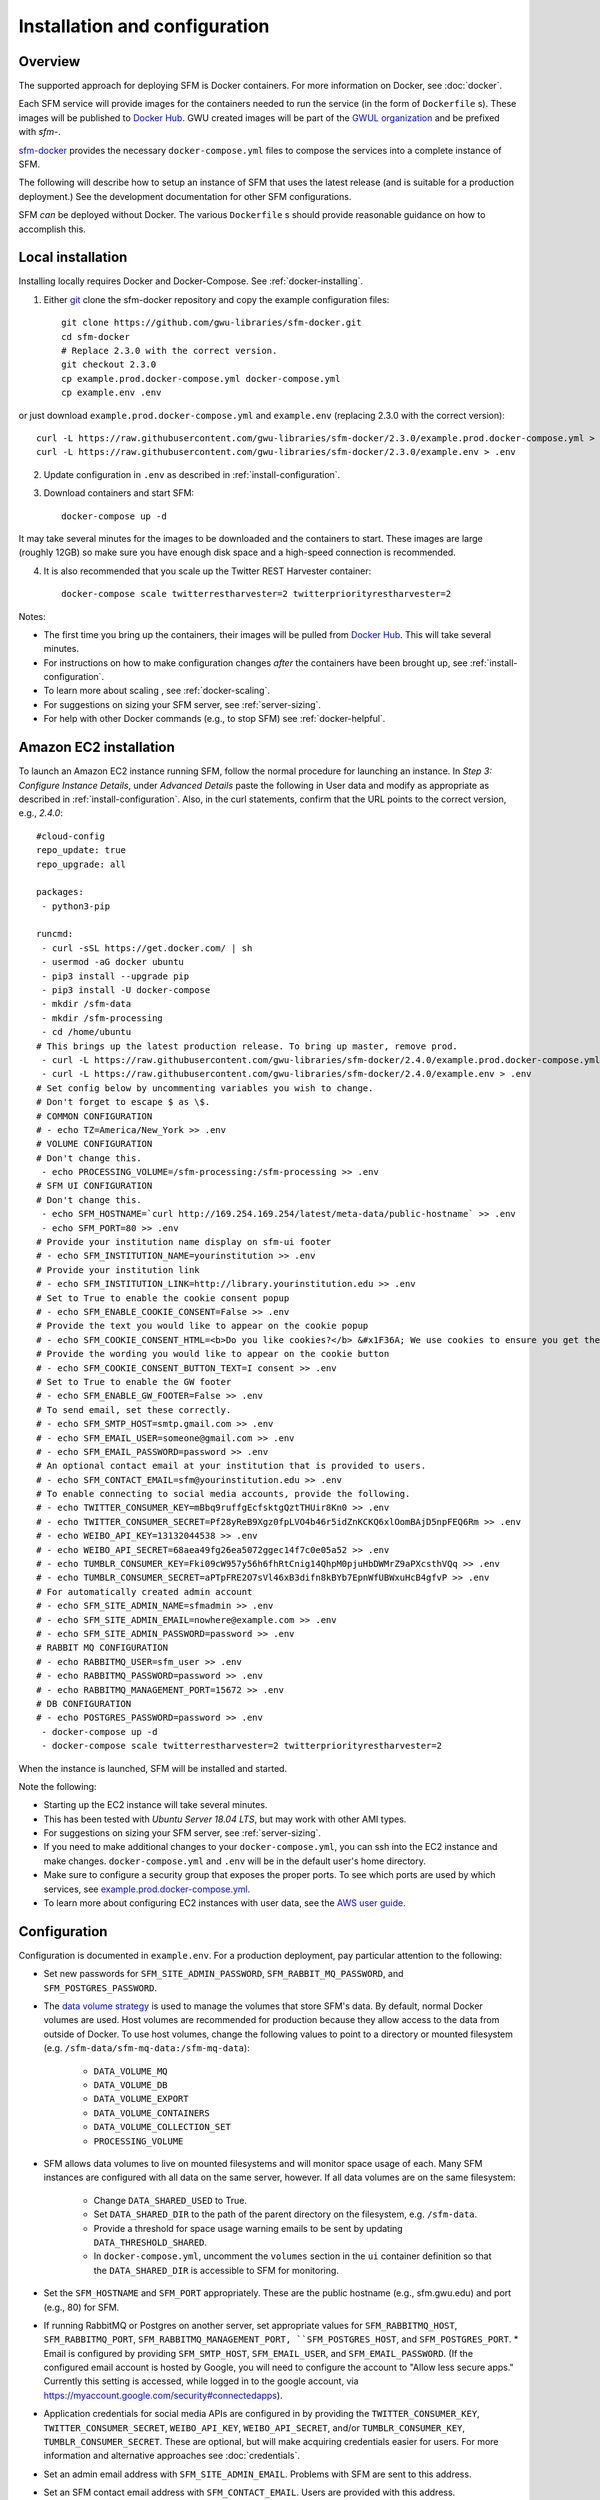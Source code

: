 ================================
 Installation and configuration
================================

----------
 Overview
----------
The supported approach for deploying SFM is Docker containers. For more information on Docker, see :doc:`docker`.

Each SFM service will provide images for the containers needed to run the service
(in the form of ``Dockerfile`` s). These images will be published to `Docker Hub <https://hub.docker.com/>`_.
GWU created images will be part of the `GWUL organization <https://hub.docker.com/u/gwul>`_
and be prefixed with *sfm-*.

`sfm-docker <https://github.com/gwu-libraries/sfm-docker>`_ provides the necessary
``docker-compose.yml`` files to compose the services into a complete instance of SFM.

The following will describe how to setup an instance of SFM that uses the latest release
(and is suitable for a production deployment.) See the development documentation for other
SFM configurations.

SFM *can* be deployed without Docker. The various ``Dockerfile`` s should provide
reasonable guidance on how to accomplish this.


--------------------
 Local installation
--------------------

Installing locally requires Docker and Docker-Compose. See :ref:`docker-installing`.

1. Either `git <https://git-scm.com/>`_ clone the sfm-docker repository and copy the example configuration files::

    git clone https://github.com/gwu-libraries/sfm-docker.git
    cd sfm-docker
    # Replace 2.3.0 with the correct version.
    git checkout 2.3.0
    cp example.prod.docker-compose.yml docker-compose.yml
    cp example.env .env

or just download ``example.prod.docker-compose.yml`` and ``example.env`` (replacing 2.3.0 with the correct version)::

    curl -L https://raw.githubusercontent.com/gwu-libraries/sfm-docker/2.3.0/example.prod.docker-compose.yml > docker-compose.yml
    curl -L https://raw.githubusercontent.com/gwu-libraries/sfm-docker/2.3.0/example.env > .env

2. Update configuration in ``.env`` as described in :ref:`install-configuration`.

3. Download containers and start SFM::

    docker-compose up -d

It may take several minutes for the images to be downloaded and the containers to start. These images are large (roughly 12GB)
so make sure you have enough disk space and a high-speed connection is recommended.

4. It is also recommended that you scale up the Twitter REST Harvester container::

    docker-compose scale twitterrestharvester=2 twitterpriorityrestharvester=2

Notes:

* The first time you bring up the containers, their images will be pulled from `Docker Hub <https://hub.docker.com>`_. This will take several minutes.
* For instructions on how to make configuration changes *after* the containers have been brought up, see :ref:`install-configuration`.
* To learn more about scaling , see :ref:`docker-scaling`.
* For suggestions on sizing your SFM server, see :ref:`server-sizing`.
* For help with other Docker commands (e.g., to stop SFM) see :ref:`docker-helpful`.

-------------------------
 Amazon EC2 installation
-------------------------
To launch an Amazon EC2 instance running SFM, follow the normal procedure for launching an instance.
In *Step 3: Configure Instance Details*, under *Advanced Details* paste the following in
User data and modify as appropriate as described in :ref:`install-configuration`. Also, in the curl
statements, confirm that the URL points to the correct version, e.g., *2.4.0*::

    #cloud-config
    repo_update: true
    repo_upgrade: all

    packages:
     - python3-pip

    runcmd:
     - curl -sSL https://get.docker.com/ | sh
     - usermod -aG docker ubuntu
     - pip3 install --upgrade pip
     - pip3 install -U docker-compose
     - mkdir /sfm-data
     - mkdir /sfm-processing
     - cd /home/ubuntu
    # This brings up the latest production release. To bring up master, remove prod.
     - curl -L https://raw.githubusercontent.com/gwu-libraries/sfm-docker/2.4.0/example.prod.docker-compose.yml > docker-compose.yml
     - curl -L https://raw.githubusercontent.com/gwu-libraries/sfm-docker/2.4.0/example.env > .env
    # Set config below by uncommenting variables you wish to change.
    # Don't forget to escape $ as \$.
    # COMMON CONFIGURATION
    # - echo TZ=America/New_York >> .env
    # VOLUME CONFIGURATION
    # Don't change this.
     - echo PROCESSING_VOLUME=/sfm-processing:/sfm-processing >> .env
    # SFM UI CONFIGURATION
    # Don't change this.
     - echo SFM_HOSTNAME=`curl http://169.254.169.254/latest/meta-data/public-hostname` >> .env
     - echo SFM_PORT=80 >> .env
    # Provide your institution name display on sfm-ui footer
    # - echo SFM_INSTITUTION_NAME=yourinstitution >> .env
    # Provide your institution link
    # - echo SFM_INSTITUTION_LINK=http://library.yourinstitution.edu >> .env
    # Set to True to enable the cookie consent popup
    # - echo SFM_ENABLE_COOKIE_CONSENT=False >> .env
    # Provide the text you would like to appear on the cookie popup
    # - echo SFM_COOKIE_CONSENT_HTML=<b>Do you like cookies?</b> &#x1F36A; We use cookies to ensure you get the best experience on our website. <a href="https://cookiesandyou.com/" target="_blank">Learn more</a> >> .env
    # Provide the wording you would like to appear on the cookie button
    # - echo SFM_COOKIE_CONSENT_BUTTON_TEXT=I consent >> .env
    # Set to True to enable the GW footer
    # - echo SFM_ENABLE_GW_FOOTER=False >> .env
    # To send email, set these correctly.
    # - echo SFM_SMTP_HOST=smtp.gmail.com >> .env
    # - echo SFM_EMAIL_USER=someone@gmail.com >> .env
    # - echo SFM_EMAIL_PASSWORD=password >> .env
    # An optional contact email at your institution that is provided to users.
    # - echo SFM_CONTACT_EMAIL=sfm@yourinstitution.edu >> .env
    # To enable connecting to social media accounts, provide the following.
    # - echo TWITTER_CONSUMER_KEY=mBbq9ruffgEcfsktgQztTHUir8Kn0 >> .env
    # - echo TWITTER_CONSUMER_SECRET=Pf28yReB9Xgz0fpLVO4b46r5idZnKCKQ6xlOomBAjD5npFEQ6Rm >> .env
    # - echo WEIBO_API_KEY=13132044538 >> .env
    # - echo WEIBO_API_SECRET=68aea49fg26ea5072ggec14f7c0e05a52 >> .env
    # - echo TUMBLR_CONSUMER_KEY=Fki09cW957y56h6fhRtCnig14QhpM0pjuHbDWMrZ9aPXcsthVQq >> .env
    # - echo TUMBLR_CONSUMER_SECRET=aPTpFRE2O7sVl46xB3difn8kBYb7EpnWfUBWxuHcB4gfvP >> .env
    # For automatically created admin account
    # - echo SFM_SITE_ADMIN_NAME=sfmadmin >> .env
    # - echo SFM_SITE_ADMIN_EMAIL=nowhere@example.com >> .env
    # - echo SFM_SITE_ADMIN_PASSWORD=password >> .env
    # RABBIT MQ CONFIGURATION
    # - echo RABBITMQ_USER=sfm_user >> .env
    # - echo RABBITMQ_PASSWORD=password >> .env
    # - echo RABBITMQ_MANAGEMENT_PORT=15672 >> .env
    # DB CONFIGURATION
    # - echo POSTGRES_PASSWORD=password >> .env
     - docker-compose up -d
     - docker-compose scale twitterrestharvester=2 twitterpriorityrestharvester=2

When the instance is launched, SFM will be installed and started.

Note the following:

* Starting up the EC2 instance will take several minutes.
* This has been tested with *Ubuntu Server 18.04 LTS*, but may work with other AMI types.
* For suggestions on sizing your SFM server, see :ref:`server-sizing`.
* If you need to make additional changes to your ``docker-compose.yml``, you can ssh into the EC2 instance
  and make changes.  ``docker-compose.yml`` and ``.env`` will be in the default user's
  home directory.
* Make sure to configure a security group that exposes the proper ports. To see which
  ports are used by which services, see `example.prod.docker-compose.yml <https://github.com/gwu-libraries/sfm-docker/blob/master/example.prod.docker-compose.yml>`_.
* To learn more about configuring EC2 instances with user data, see the `AWS user guide <http://docs.aws.amazon.com/AWSEC2/latest/UserGuide/user-data.html>`_.


.. _install-configuration:

---------------
 Configuration
---------------

Configuration is documented in ``example.env``. For a production deployment, pay particular attention to the following:

* Set new passwords for ``SFM_SITE_ADMIN_PASSWORD``, ``SFM_RABBIT_MQ_PASSWORD``, and ``SFM_POSTGRES_PASSWORD``.
* The `data volume strategy <https://docs.docker.com/engine/userguide/dockervolumes/#creating-and-mounting-a-data-volume-container>`_
  is used to manage the volumes that store SFM's data. By default, normal Docker volumes are used. Host volumes are recommended for production
  because they allow access to the data from outside of Docker. To use host volumes, change the following values to point
  to a directory or mounted filesystem (e.g. ``/sfm-data/sfm-mq-data:/sfm-mq-data``):
   * ``DATA_VOLUME_MQ``
   * ``DATA_VOLUME_DB``
   * ``DATA_VOLUME_EXPORT``
   * ``DATA_VOLUME_CONTAINERS``
   * ``DATA_VOLUME_COLLECTION_SET``
   * ``PROCESSING_VOLUME``
* SFM allows data volumes to live on mounted filesystems and will monitor space usage of each. Many SFM instances are configured
  with all data on the same server, however. If all data volumes are on the same filesystem:
   * Change ``DATA_SHARED_USED`` to True.
   * Set ``DATA_SHARED_DIR`` to the path of the parent directory on the filesystem, e.g. ``/sfm-data``.
   * Provide a threshold for space usage warning emails to be sent by updating ``DATA_THRESHOLD_SHARED``.
   * In ``docker-compose.yml``, uncomment the ``volumes`` section in the ``ui`` container definition so that the
     ``DATA_SHARED_DIR`` is accessible to SFM for monitoring.
* Set the ``SFM_HOSTNAME`` and ``SFM_PORT`` appropriately. These are the public hostname (e.g., sfm.gwu.edu) and port (e.g., 80)
  for SFM.
* If running RabbitMQ or Postgres on another server, set appropriate values for ``SFM_RABBITMQ_HOST``, ``SFM_RABBITMQ_PORT``,
  ``SFM_RABBITMQ_MANAGEMENT_PORT, ``SFM_POSTGRES_HOST``, and ``SFM_POSTGRES_PORT``.
  * Email is configured by providing ``SFM_SMTP_HOST``, ``SFM_EMAIL_USER``, and ``SFM_EMAIL_PASSWORD``.
  (If the configured email account is hosted by Google, you will need to configure the account to "Allow less secure apps."
  Currently this setting is accessed, while logged in to the google account, via https://myaccount.google.com/security#connectedapps).


* Application credentials for social media APIs are configured in by providing the ``TWITTER_CONSUMER_KEY``,
  ``TWITTER_CONSUMER_SECRET``, ``WEIBO_API_KEY``, ``WEIBO_API_SECRET``, and/or ``TUMBLR_CONSUMER_KEY``,
  ``TUMBLR_CONSUMER_SECRET``. These are optional, but will make acquiring credentials easier for users.
  For more information and alternative approaches see :doc:`credentials`.
* Set an admin email address with ``SFM_SITE_ADMIN_EMAIL``. Problems with SFM are sent to this address.
* Set an SFM contact email address with ``SFM_CONTACT_EMAIL``. Users are provided with this address.
* For branding in the SFM UI footer, provide ``SFM_INSTITUTION_NAME`` and ``SFM_INSTITUTION_LINK``. (There is also a GW-specific footer available which, when enabled, appears below the standard footer.  The GW-specific footer is disabled by default.  The environment variable that controls this is ``SFM_ENABLE_GW_FOOTER``.)
* To enable the cookie consent popup:
   * Set ``SFM_ENABLE_COOKIE_CONSENT`` to ``True``.
   * Optionally, customize the text of ``SFM_COOKIE_CONSENT_HTML``.  HTML tags are allowed in
     ``SFM_COOKIE_CONSENT_HTML``. For instance, you may wish to use an ``<a>`` (anchor tag) to 
     include a link to your institution's privacy policy web page.
   * Optionally, customize the wording of the cookie consent button in 
     ``SFM_COOKIE_CONSENT_BUTTON_TEXT``.

Note that if you make a change to configuration *after* SFM is brought up, you will need to restart containers. If
the change only applies to a single container, then you can stop the container with ``docker stop <container name>``. If
the change applies to multiple containers (or you're not sure), you can stop all containers with ``docker-compose stop``.
Containers can then be brought back up with ``docker-compose up -d`` and the configuration change will take effect.

-------
 HTTPS
-------
To run SFM with HTTPS:

1. Create or acquire a valid certificate and private key.
2. In ``docker-compose.yml`` uncomment the nginx-proxy container and set the paths under ``volumes`` to point to your certificate and key.
3. In ``.env`` change ``USE_HTTPS`` to True and ``SFM_PORT`` to 8080. Make sure that ``SFM_HOSTNAME`` matches your certificate.
4. Start up SFM.

Note:

* HTTPS will run on 443. Port 80 will redirect to 443.
* For more information on nginx-proxy, including advanced configuration see https://github.com/jwilder/nginx-proxy.
* If you receive a 502 (bad gateway), wait until SFM UI has completely started. If the 502 continues, troubleshoot SFM UI.

----------
 Stopping
----------

To stop the containers gracefully::

    docker-compose stop -t 180 twitterstreamharvester
    docker-compose stop -t 45

SFM can then be restarted with ``docker-compose up -d``.

-----------------
 Server restarts
-----------------
If Docker is configured to automatically start when the server starts, then SFM will start. (This is enabled by default
when Docker is installed.)

SFM will even be started if it was stopped prior to the server reboot. If you do not want SFM to start, then configure
Docker to not automatically start.

To configure whether Docker is automatically starts, see :ref:`docker-stopping`.

-----------
 Upgrading
-----------

Following are general instructions for upgrading SFM versions. Always consult the release notes of the new version to
see if any additional steps are required.

1. Stop the containers gracefully::

    docker-compose stop -t 180 twitterstreamharvester
    docker-compose stop -t 45

This may take several minutes.

2. Make a copy of your existing ``docker-compose.yml`` and ``.env`` files::

    cp docker-compose.yml old.docker-compose.yml
    cp .env old.env

3. Get the latest ``example.prod.docker-compose.yml``. If you previously cloned the sfm-docker repository then::

    git pull
    # Replace 2.3.0 with the correct version.
    git checkout 2.3.0
    cp example.prod.docker-compose.yml docker-compose.yml

otherwise, replacing 2.3.0 with the correct version::

    curl -L https://raw.githubusercontent.com/gwu-libraries/sfm-docker/2.3.0/example.prod.docker-compose.yml > docker-compose.yml

4. If you customized your previous ``docker-compose.yml`` file, make the same changes
in your new ``docker-compose.yml``.

5. Make any changes in your ``.env`` file prescribed by the release notes.

6. Bring up the containers::

    docker-compose up -d

It may take several minutes for the images to be downloaded and the containers to start.

7. Deleting images from the previous version is recommended to prevent Docker from filling up too much space. Replacing 2.3.0 with the correct previous version::

    docker rmi $(docker images | grep "2\\.3\\.0" | awk '{print $3}')

You may also want to periodically clean up Docker (>= 1.13) with ``docker system prune``.

.. _server-sizing:

---------------
 Server sizing
---------------

While we have not performed any system engineering analysis of optimal server sizing for SFM, the following are
different configurations that we use:

========================  ================  ==========  ========
Use                       Server type       Processors  RAM (gb)
========================  ================  ==========  ========
Production                                  6           16
Sandbox                   m5.large (AWS)    2           8
Use in a class            m5.xlarge (AWS)   4           16
Continuous integration    t2.medium (AWS)   2           4
Heavy dataset processing  m5.4xlarge (AWS)  16          64
Development               Docker for Mac    2           3
========================  ================  ==========  ========
